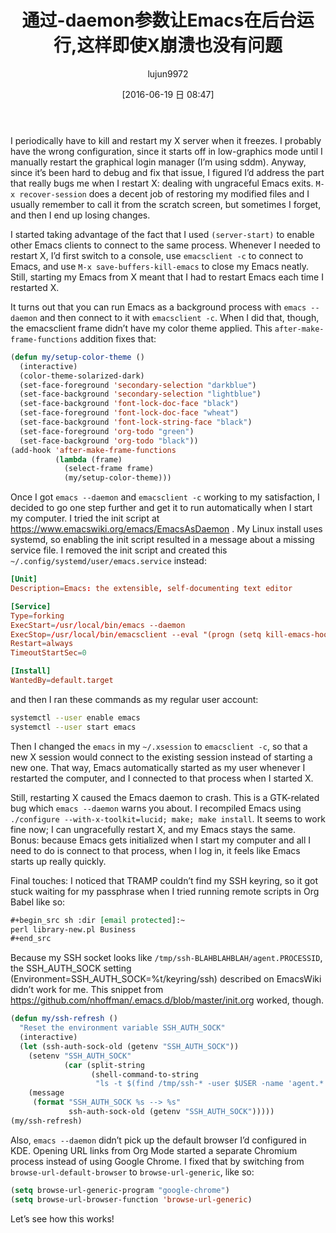 #+TITLE: 通过-daemon参数让Emacs在后台运行,这样即使X崩溃也没有问题
#+AUTHOR: lujun9972
#+CATEGORY: emacs-common
#+DATE: [2016-06-19 日 08:47]
#+OPTIONS: ^:{}

I periodically have to kill and restart my X server when it freezes. I probably have the wrong configuration, since it starts off in low-graphics mode until I manually restart the graphical login manager (I’m using sddm). Anyway, since it’s been hard to debug and fix that issue, I figured I’d address the part that really bugs me when I restart X: dealing with ungraceful Emacs exits. =M-x recover-session= does a decent job of restoring my modified files and I usually remember to call it from the scratch screen, but sometimes I forget, and then I end up losing changes.

I started taking advantage of the fact that I used =(server-start)= to enable other Emacs clients to connect to the same process. Whenever I needed to restart X, I’d first switch to a console, use =emacsclient -c= to connect to Emacs, and use =M-x save-buffers-kill-emacs= to close my Emacs neatly. Still, starting my Emacs from X meant that I had to restart Emacs each time I restarted X.

It turns out that you can run Emacs as a background process with =emacs --daemon= and then connect to it with =emacsclient -c=. When I did that, though, the emacsclient frame didn’t have my color theme applied. This =after-make-frame-functions= addition fixes that:
#+BEGIN_SRC emacs-lisp
  (defun my/setup-color-theme ()
    (interactive)
    (color-theme-solarized-dark)
    (set-face-foreground 'secondary-selection "darkblue")
    (set-face-background 'secondary-selection "lightblue")
    (set-face-background 'font-lock-doc-face "black")
    (set-face-foreground 'font-lock-doc-face "wheat")
    (set-face-background 'font-lock-string-face "black")
    (set-face-foreground 'org-todo "green")
    (set-face-background 'org-todo "black"))
  (add-hook 'after-make-frame-functions
            (lambda (frame)
              (select-frame frame)
              (my/setup-color-theme)))
#+END_SRC

Once I got =emacs --daemon= and =emacsclient -c= working to my satisfaction, I decided to go one step further and get it to run automatically when I start my computer. I tried the init script at https://www.emacswiki.org/emacs/EmacsAsDaemon . My Linux install uses systemd, so enabling the init script resulted in a message about a missing service file. I removed the init script and created this =~/.config/systemd/user/emacs.service= instead:
#+BEGIN_SRC conf
  [Unit]
  Description=Emacs: the extensible, self-documenting text editor

  [Service]
  Type=forking
  ExecStart=/usr/local/bin/emacs --daemon
  ExecStop=/usr/local/bin/emacsclient --eval "(progn (setq kill-emacs-hook 'nil) (kill-emacs))"
  Restart=always
  TimeoutStartSec=0

  [Install]
  WantedBy=default.target
#+END_SRC

and then I ran these commands as my regular user account:
#+BEGIN_SRC sh
  systemctl --user enable emacs
  systemctl --user start emacs
#+END_SRC

Then I changed the =emacs= in my =~/.xsession= to =emacsclient -c=, so that a new X session would connect to the existing session instead of starting a new one. That way, Emacs automatically started as my user whenever I restarted the computer, and I connected to that process when I started X.

Still, restarting X caused the Emacs daemon to crash. This is a GTK-related bug which =emacs --daemon= warns you about. I recompiled Emacs using =./configure --with-x-toolkit=lucid; make; make install=. It seems to work fine now; I can ungracefully restart X, and my Emacs stays the same. Bonus: because Emacs gets initialized when I start my computer and all I need to do is connect to that process, when I log in, it feels like Emacs starts up really quickly.

Final touches: I noticed that TRAMP couldn’t find my SSH keyring, so it got stuck waiting for my passphrase when I tried running remote scripts in Org Babel like so:
#+BEGIN_SRC org
  ,#+begin_src sh :dir [email protected]:~
  perl library-new.pl Business
  ,#+end_src
#+END_SRC

Because my SSH socket looks like =/tmp/ssh-BLAHBLAHBLAH/agent.PROCESSID=, the SSH_AUTH_SOCK setting (Environment=SSH_AUTH_SOCK=%t/keyring/ssh) described on EmacsWiki didn’t work for me. This snippet from https://github.com/nhoffman/.emacs.d/blob/master/init.org worked, though.

#+BEGIN_SRC emacs-lisp
  (defun my/ssh-refresh ()
    "Reset the environment variable SSH_AUTH_SOCK"
    (interactive)
    (let (ssh-auth-sock-old (getenv "SSH_AUTH_SOCK"))
      (setenv "SSH_AUTH_SOCK"
              (car (split-string
                    (shell-command-to-string
                     "ls -t $(find /tmp/ssh-* -user $USER -name 'agent.*' 2> /dev/null)"))))
      (message
       (format "SSH_AUTH_SOCK %s --> %s"
               ssh-auth-sock-old (getenv "SSH_AUTH_SOCK")))))
  (my/ssh-refresh)
#+END_SRC

Also, =emacs --daemon= didn’t pick up the default browser I’d configured in KDE. Opening URL links from Org Mode started a separate Chromium process instead of using Google Chrome. I fixed that by switching from =browse-url-default-browser= to =browse-url-generic=, like so:
#+BEGIN_SRC emacs-lisp
  (setq browse-url-generic-program "google-chrome")
  (setq browse-url-browser-function 'browse-url-generic)
#+END_SRC

Let’s see how this works!
